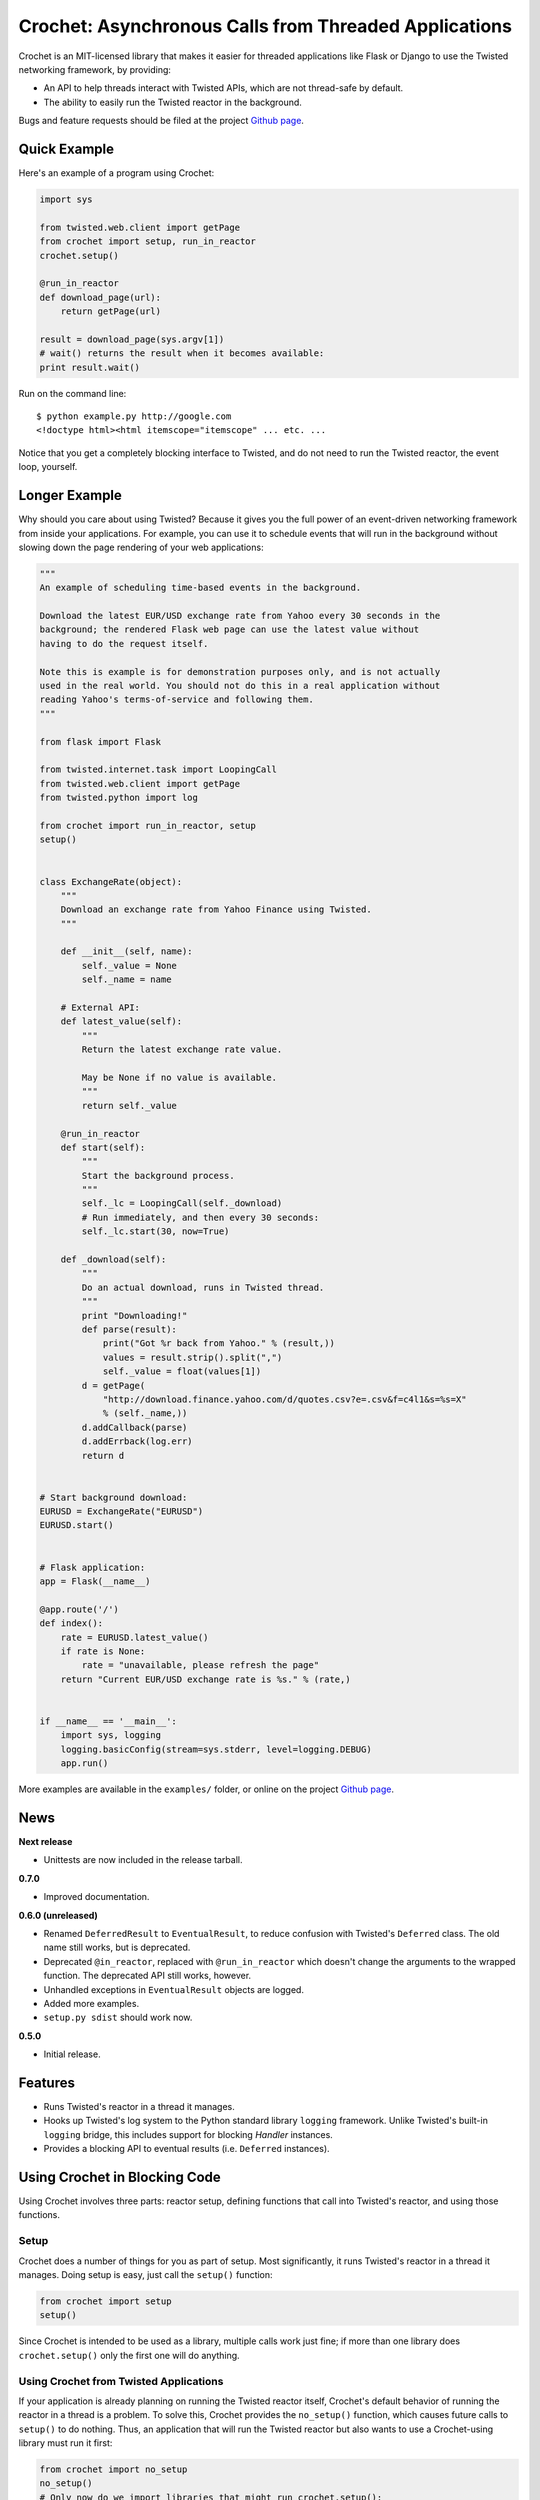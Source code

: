 Crochet: Asynchronous Calls from Threaded Applications
======================================================

Crochet is an MIT-licensed library that makes it easier for threaded
applications like Flask or Django to use the Twisted networking framework, by
providing:

* An API to help threads interact with Twisted APIs, which are not thread-safe
  by default.
* The ability to easily run the Twisted reactor in the background.

.. image:: https://travis-ci.org/itamarst/crochet.png?branch=master
           :target: http://travis-ci.org/itamarst/crochet
           :alt: Build Status


Bugs and feature requests should be filed at the project `Github page`_.


Quick Example
-------------

Here's an example of a program using Crochet:

.. code-block:: python

  import sys

  from twisted.web.client import getPage
  from crochet import setup, run_in_reactor
  crochet.setup()

  @run_in_reactor
  def download_page(url):
      return getPage(url)

  result = download_page(sys.argv[1])
  # wait() returns the result when it becomes available:
  print result.wait()

Run on the command line::

  $ python example.py http://google.com
  <!doctype html><html itemscope="itemscope" ... etc. ...

Notice that you get a completely blocking interface to Twisted, and do not
need to run the Twisted reactor, the event loop, yourself.


Longer Example
--------------

Why should you care about using Twisted? Because it gives you the full power
of an event-driven networking framework from inside your applications. For
example, you can use it to schedule events that will run in the background
without slowing down the page rendering of your web applications:

.. code-block:: python

    """
    An example of scheduling time-based events in the background.

    Download the latest EUR/USD exchange rate from Yahoo every 30 seconds in the
    background; the rendered Flask web page can use the latest value without
    having to do the request itself.

    Note this is example is for demonstration purposes only, and is not actually
    used in the real world. You should not do this in a real application without
    reading Yahoo's terms-of-service and following them.
    """

    from flask import Flask

    from twisted.internet.task import LoopingCall
    from twisted.web.client import getPage
    from twisted.python import log

    from crochet import run_in_reactor, setup
    setup()


    class ExchangeRate(object):
        """
        Download an exchange rate from Yahoo Finance using Twisted.
        """

        def __init__(self, name):
            self._value = None
            self._name = name

        # External API:
        def latest_value(self):
            """
            Return the latest exchange rate value.

            May be None if no value is available.
            """
            return self._value

        @run_in_reactor
        def start(self):
            """
            Start the background process.
            """
            self._lc = LoopingCall(self._download)
            # Run immediately, and then every 30 seconds:
            self._lc.start(30, now=True)

        def _download(self):
            """
            Do an actual download, runs in Twisted thread.
            """
            print "Downloading!"
            def parse(result):
                print("Got %r back from Yahoo." % (result,))
                values = result.strip().split(",")
                self._value = float(values[1])
            d = getPage(
                "http://download.finance.yahoo.com/d/quotes.csv?e=.csv&f=c4l1&s=%s=X"
                % (self._name,))
            d.addCallback(parse)
            d.addErrback(log.err)
            return d


    # Start background download:
    EURUSD = ExchangeRate("EURUSD")
    EURUSD.start()


    # Flask application:
    app = Flask(__name__)

    @app.route('/')
    def index():
        rate = EURUSD.latest_value()
        if rate is None:
            rate = "unavailable, please refresh the page"
        return "Current EUR/USD exchange rate is %s." % (rate,)


    if __name__ == '__main__':
        import sys, logging
        logging.basicConfig(stream=sys.stderr, level=logging.DEBUG)
        app.run()

More examples are available in the ``examples/`` folder, or online on the
project `Github page`_.

.. _Github page: https://github.com/itamarst/crochet/


News
----

**Next release**

* Unittests are now included in the release tarball.

**0.7.0**

* Improved documentation.

**0.6.0 (unreleased)**

* Renamed ``DeferredResult`` to ``EventualResult``, to reduce confusion with
  Twisted's ``Deferred`` class. The old name still works, but is deprecated.
* Deprecated ``@in_reactor``, replaced with ``@run_in_reactor`` which doesn't
  change the arguments to the wrapped function. The deprecated API still works,
  however.
* Unhandled exceptions in ``EventualResult`` objects are logged.
* Added more examples.
* ``setup.py sdist`` should work now.

**0.5.0**

* Initial release.


Features
--------

* Runs Twisted's reactor in a thread it manages.
* Hooks up Twisted's log system to the Python standard library ``logging``
  framework. Unlike Twisted's built-in ``logging`` bridge, this includes
  support for blocking `Handler` instances.
* Provides a blocking API to eventual results (i.e. ``Deferred`` instances).


Using Crochet in Blocking Code
------------------------------

Using Crochet involves three parts: reactor setup, defining functions that
call into Twisted's reactor, and using those functions.


Setup
^^^^^

Crochet does a number of things for you as part of setup. Most significantly,
it runs Twisted's reactor in a thread it manages. Doing setup is easy, just
call the ``setup()`` function:

.. code-block:: python

  from crochet import setup
  setup()

Since Crochet is intended to be used as a library, multiple calls work just
fine; if more than one library does ``crochet.setup()`` only the first one
will do anything.


Using Crochet from Twisted Applications
^^^^^^^^^^^^^^^^^^^^^^^^^^^^^^^^^^^^^^^

If your application is already planning on running the Twisted reactor itself,
Crochet's default behavior of running the reactor in a thread is a problem. To
solve this, Crochet provides the ``no_setup()`` function, which causes future
calls to ``setup()`` to do nothing. Thus, an application that will run the
Twisted reactor but also wants to use a Crochet-using library must run it
first:

.. code-block:: python

    from crochet import no_setup
    no_setup()
    # Only now do we import libraries that might run crochet.setup():
    import blockinglib

    # ... setup application ...

    from twisted.internet import reactor
    reactor.run()


Creating Asynchronous Functions
^^^^^^^^^^^^^^^^^^^^^^^^^^^^^^^

Now that you've got the reactor running, the next stage is defining some
functions that will run inside the Twisted reactor thread. Twisted's APIs are
not thread-safe, and so they cannot be called directly from another
thread. Instead, we write a function that is decorated with
``crochet.run_in_reactor``:

.. code-block:: python

  from twisted.internet import reactor
  from crochet import run_in_reactor

  @run_in_reactor
  def call_later(delay, f, *args, **kwargs):
      reactor.callLater(delay, f, *args, **kwargs)

  call_later(30, sys.stdout.write, "30 seconds have passed.\n")

Decorating the function with ``run_in_reactor`` has two consequences:

* When the function is called, the code will not run in the calling thread,
  but rather in the reactor thread.
* The return result from a decorated function is an ``EventualResult``, which
  will be discussed in the next section.


Asynchronous Results
^^^^^^^^^^^^^^^^^^^^

Since the code in the decorated function will be run in a separate thread, its
return result or raised exception cannot be returned normally. Moreover, the
code may return a ``Deferred``, which means the result may not be available
until that ``Deferred`` fires. To deal with that, functions decorated with
``crochet.run_in_reactor`` return a ``crochet.EventualResult`` instance.

``EventualResult`` has the following methods:

* ``wait(timeout=None)``: Return the result when it becomes available; if the
  result is an exception it will be raised. If an optional timeout is given
  (in seconds), ``wait()`` will throw ``crochet.TimeoutError`` if the timeout
  is hit, rather than blocking indefinitely.
* ``cancel()``: Cancel the operation tied to the underlying
  ``Deferred``. Many, but not all, ``Deferred`` results returned from Twisted
  allow the underlying operation to be canceled. In any case this should be
  considered a best effort cancellation.
* ``stash()``: Sometimes you want to store the ``EventualResult`` in memory
  for later retrieval. This is specifically useful when you want to store a
  reference to the ``EventualResult`` in a web session like Flask's (see the
  example below). ``stash()`` stores the ``EventualResult`` in memory, and
  returns an integer uid that can be used to retrieve the result using
  ``crochet.retrieve_result(uid)``. Note that retrieval works only once per
  uid. You will need the stash the ``EventualResult`` again (with a new
  resulting uid) if you want to retrieve it again later.

In the following example, you can see all of these APIs in use. For each user
session, a download is started in the background. Subsequent page refreshes
will eventually show the downloaded page.

.. code-block:: python

    """
    A flask web application that downloads a page in the background.
    """

    import logging
    from flask import Flask, session, escape
    from crochet import setup, run_in_reactor, retrieve_result, TimeoutError

    # Can be called multiple times with no ill-effect:
    setup()

    app = Flask(__name__)


    @run_in_reactor
    def download_page(url):
        """
        Download a page.
        """
        from twisted.web.client import getPage
        return getPage(url)


    @app.route('/')
    def index():
        if 'download' not in session:
            # Calling an @run_in_reactor function returns an EventualResult:
            result = download_page('http://www.google.com')
            session['download'] = result.stash()
            return "Starting download, refresh to track progress."

        # retrieval is a one-time operation, so the uid in the session cannot be reused:
        result = retrieve_result(session.pop('download'))
        try:
            download = result.wait(timeout=0.1)
            return "Downloaded: " + escape(download)
        except TimeoutError:
            session['download'] = result.stash()
            return "Download in progress..."


    if __name__ == '__main__':
        import os, sys
        logging.basicConfig(stream=sys.stderr, level=logging.DEBUG)
        app.secret_key = os.urandom(24)
        app.run()
